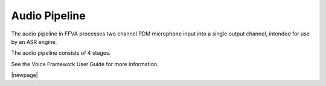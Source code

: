 
##############
Audio Pipeline
##############

The audio pipeline in FFVA processes two channel PDM microphone input into a single output channel, intended for use by an ASR engine.

The audio pipeline consists of 4 stages.

.. csv-table:: FFVA Audio Pipeline
   :file: audio_pipeline.csv
   :widths: 15 75 22 22
   :header-rows: 1
   :align: left

See the Voice Framework User Guide for more information.

|newpage|
